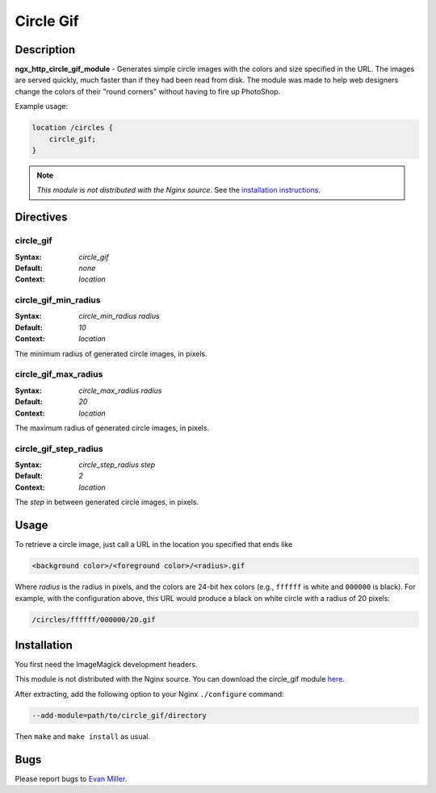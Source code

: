 Circle Gif
==========

Description
-----------
**ngx_http_circle_gif_module** - Generates simple circle images with the colors and size specified in the URL. The images are served quickly, much faster than if they had been read from disk. The module was made to help web designers change the colors of their "round corners" without having to fire up PhotoShop. 

Example usage:

.. code-block:: nginx

  location /circles {
      circle_gif;
  }

.. note:: *This module is not distributed with the Nginx source.* See the `installation instructions <circle_gif.installation_>`_.



Directives
----------

circle_gif
^^^^^^^^^^
:Syntax: *circle_gif*
:Default: *none*
:Context: *location*


circle_gif_min_radius
^^^^^^^^^^^^^^^^^^^^^
:Syntax: *circle_min_radius radius*
:Default: *10*
:Context: *location*

The minimum radius of generated circle images, in pixels.


circle_gif_max_radius
^^^^^^^^^^^^^^^^^^^^^
:Syntax: *circle_max_radius radius*
:Default: *20*
:Context: *location*

The maximum radius of generated circle images, in pixels.


circle_gif_step_radius
^^^^^^^^^^^^^^^^^^^^^^
:Syntax: *circle_step_radius step*
:Default: *2*
:Context: *location*

The *step* in between generated circle images, in pixels.



Usage
-----
To retrieve a circle image, just call a URL in the location you specified that ends like

.. code-block:: html

  <background color>/<foreground color>/<radius>.gif

Where *radius* is the radius in pixels, and the colors are 24-bit hex colors (e.g., ``ffffff`` is white and ``000000`` is black). For example, with the configuration above, this URL would produce a black on white circle with a radius of 20 pixels:

.. code-block:: html

  /circles/ffffff/000000/20.gif

.. _circle_gif.installation:



Installation
------------
You first need the ImageMagick development headers.

This module is not distributed with the Nginx source. You can download the circle_gif module `here <http://wiki.nginx.org/File:Nginx_circle_gif-0.1.3.tar.gz>`_.

After extracting, add the following option to your Nginx ``./configure`` command:

.. code-block:: html

  --add-module=path/to/circle_gif/directory

Then ``make`` and ``make install`` as usual.



Bugs
----
Please report bugs to `Evan Miller <http://www.evanmiller.org>`_.
